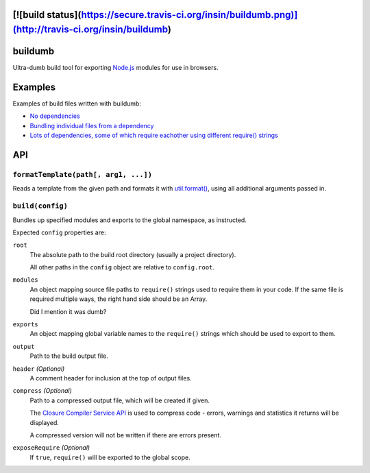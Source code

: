 [![build status](https://secure.travis-ci.org/insin/buildumb.png)](http://travis-ci.org/insin/buildumb)
========
buildumb
========

Ultra-dumb build tool for exporting `Node.js`_ modules for use in browsers.

.. _`Node.js`: http://nodejs.org/

Examples
========

Examples of build files written with buildumb:

* `No dependencies <https://github.com/insin/isomorph/blob/master/support/build.js>`__
* `Bundling individual files from a dependency <https://github.com/insin/concur/blob/master/support/build.js>`__
* `Lots of dependencies, some of which require eachother using different require() strings <https://github.com/insin/newforms/blob/master/support/build.js>`__

API
===

``formatTemplate(path[, arg1, ...])``
-------------------------------------

Reads a template from the given path and formats it with `util.format()`_,
using all additional arguments passed in.

.. _`util.format()`: http://nodejs.org/docs/latest/api/util.html#util.format

``build(config)``
-----------------

Bundles up specified modules and exports to the global namespace, as instructed.

Expected ``config`` properties are:

``root``
   The absolute path to the build root directory (usually a project directory).

   All other paths in the ``config`` object are relative to ``config.root``.
``modules``
   An object mapping source file paths to ``require()`` strings used to require
   them in your code. If the same file is required multiple ways, the right hand
   side should be an Array.

   Did I mention it was dumb?
``exports``
   An object mapping global variable names to the ``require()`` strings which
   should be used to export to them.
``output``
   Path to the build output file.
``header`` *(Optional)*
   A comment header for inclusion at the top of output files.
``compress`` *(Optional)*
   Path to a compressed output file, which will be created if given.

   The `Closure Compiler Service API`_ is used to compress code - errors,
   warnings and statistics it returns will be displayed.

   A compressed version will not be written if there are errors present.

   .. _`Closure Compiler Service API`: http://code.google.com/closure/compiler/docs/api-ref.html

``exposeRequire`` *(Optional)*
   If ``true``, ``require()`` will be exported to the global scope.
